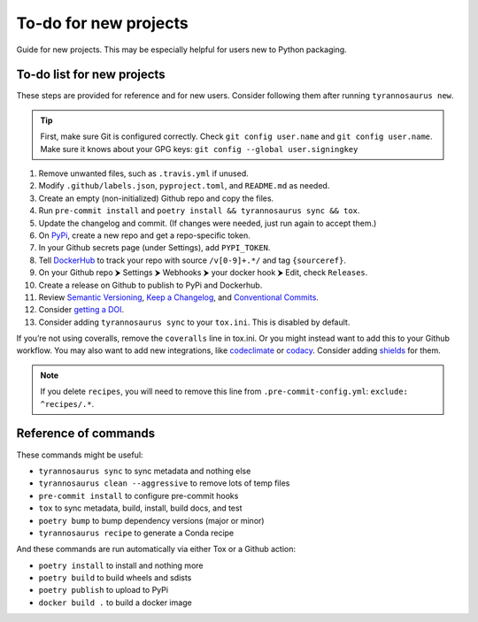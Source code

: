 To-do for new projects
======================

Guide for new projects.
This may be especially helpful for users new to Python packaging.


To-do list for new projects
---------------------------

These steps are provided for reference and for new users.
Consider following them after running ``tyrannosaurus new``.

.. tip::

    First, make sure Git is configured correctly.
    Check ``git config user.name`` and ``git config user.name``.
    Make sure it knows about your GPG keys: ``git config --global user.signingkey``

1. Remove unwanted files, such as ``.travis.yml`` if unused.
2. Modify ``.github/labels.json``, ``pyproject.toml``, and ``README.md`` as needed.
3. Create an empty (non-initialized) Github repo and copy the files.
4. Run ``pre-commit install`` and ``poetry install && tyrannosaurus sync && tox``.
5. Update the changelog and commit. (If changes were needed, just run again to accept them.)
6. On `PyPi <https://pypi.org>`_, create a new repo and get a repo-specific token.
7. In your Github secrets page (under Settings), add ``PYPI_TOKEN``.
8. Tell `DockerHub <https://hub.docker.com/>`_ to track your repo with source ``/v[0-9]+.*/`` and tag ``{sourceref}``.
9. On your Github repo ⮞ Settings ⮞ Webhooks ⮞ your docker hook ⮞ Edit, check ``Releases``.
10. Create a release on Github to publish to PyPi and Dockerhub.
11. Review `Semantic Versioning <https://semver.org/spec/v2.0.0.html>`_, `Keep a Changelog <https://keepachangelog.com/en/1.0.0/>`_, and `Conventional Commits <https://www.conventionalcommits.org/en/v1.0.0/>`_.
12. Consider `getting a DOI <https://guides.github.com/activities/citable-code/>`_.
13. Consider adding ``tyrannosaurus sync`` to your ``tox.ini``. This is disabled by default.

If you’re not using coveralls, remove the ``coveralls`` line in tox.ini.
Or you might instead want to add this to your Github workflow.
You may also want to add new integrations, like `codeclimate <https://codeclimate.com/>`_ or `codacy <https://www.codacy.com/>`_.
Consider adding `shields <https://shields.io/>`_ for them.

.. note::

    If you delete ``recipes``, you will need to remove this line from ``.pre-commit-config.yml``: ``exclude: ^recipes/.*``.


Reference of commands
---------------------

These commands might be useful:

- ``tyrannosaurus sync`` to sync metadata and nothing else
- ``tyrannosaurus clean --aggressive`` to remove lots of temp files
- ``pre-commit install`` to configure pre-commit hooks
- ``tox`` to sync metadata, build, install, build docs, and test
- ``poetry bump`` to bump dependency versions (major or minor)
- ``tyrannosaurus recipe`` to generate a Conda recipe

And these commands are run automatically via either Tox or a Github action:

- ``poetry install`` to install and nothing more
- ``poetry build`` to build wheels and sdists
- ``poetry publish`` to upload to PyPi
- ``docker build .`` to build a docker image
